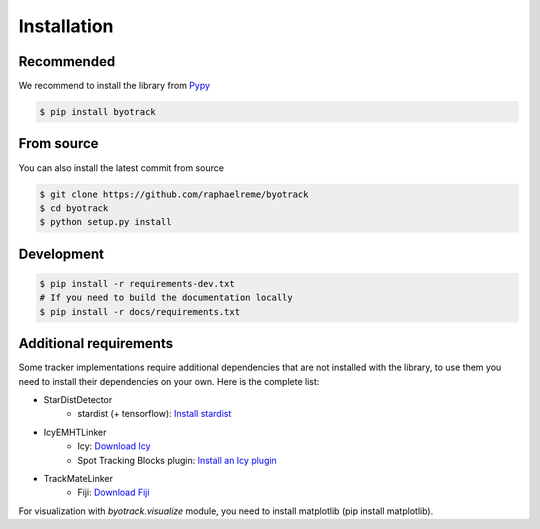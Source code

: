 Installation
============

Recommended
-----------

We recommend to install the library from `Pypy <https://pypi.org/project/byotrack/>`_

.. code-block:: bash

    $ pip install byotrack


From source
-----------

You can also install the latest commit from source

.. code-block:: bash

    $ git clone https://github.com/raphaelreme/byotrack
    $ cd byotrack
    $ python setup.py install

Development
-----------

.. code-block:: bash

    $ pip install -r requirements-dev.txt
    # If you need to build the documentation locally
    $ pip install -r docs/requirements.txt

Additional requirements
-----------------------

Some tracker implementations require additional dependencies that are not installed with the library, to use them you need to install their dependencies on your own.
Here is the complete list:

* StarDistDetector
    * stardist (+ tensorflow): `Install stardist <https://github.com/stardist/stardist#installation>`_
* IcyEMHTLinker
    * Icy: `Download Icy <https://icy.bioimageanalysis.org/download/>`_
    * Spot Tracking Blocks plugin: `Install an Icy plugin <https://icy.bioimageanalysis.org/tutorial/how-to-install-an-icy-plugin/>`_
* TrackMateLinker
    * Fiji: `Download Fiji <https://imagej.net/downloads>`_


For visualization with `byotrack.visualize` module, you need to install matplotlib (pip install matplotlib).
